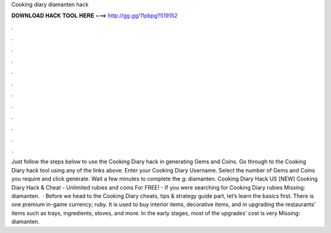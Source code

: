Cooking diary diamanten hack

𝐃𝐎𝐖𝐍𝐋𝐎𝐀𝐃 𝐇𝐀𝐂𝐊 𝐓𝐎𝐎𝐋 𝐇𝐄𝐑𝐄 ===> http://gg.gg/11pbpg?519152

.

.

.

.

.

.

.

.

.

.

.

.

Just follow the steps below to use the Cooking Diary hack in generating Gems and Coins. Go through to the Cooking Diary hack tool using any of the links above. Enter your Cooking Diary Username. Select the number of Gems and Coins you require and click generate. Wait a few minutes to complete the g: diamanten. Cooking Diary Hack US [NEW] Cooking Diary Hack & Cheat - Unlimited rubies and coins For FREE! - If you were searching for Cooking Diary rubies Missing: diamanten.  · Before we head to the Cooking Diary cheats, tips & strategy guide part, let’s learn the basics first. There is one premium in-game currency; ruby. It is used to buy interior items, decorative items, and in upgrading the restaurants’ items such as trays, ingredients, stoves, and more. In the early stages, most of the upgrades’ cost is very Missing: diamanten.
